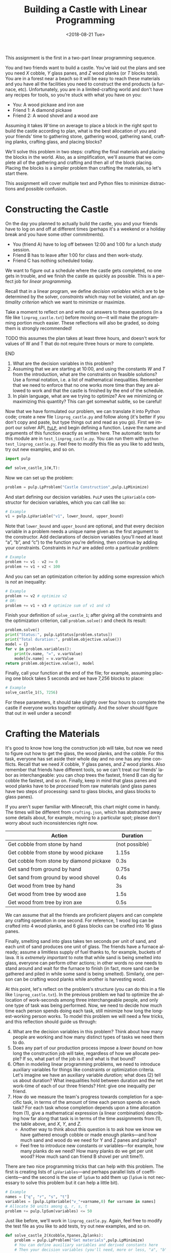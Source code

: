#+OPTIONS: ':t *:t -:t ::t <:t H:3 \n:nil ^:t arch:headline
#+OPTIONS: author:nil broken-links:nil c:nil creator:nil
#+OPTIONS: d:(not "LOGBOOK") date:t e:t email:nil f:t inline:t num:t
#+OPTIONS: p:nil pri:nil prop:nil stat:t tags:t tasks:t tex:t
#+OPTIONS: timestamp:nil title:t toc:nil todo:t |:t
#+TITLE: Building a Castle with Linear Programming
#+DATE: <2018-08-21 Tue>
#+LANGUAGE: en
#+SELECT_TAGS: export
#+EXCLUDE_TAGS: noexport
#+CREATOR: Emacs 26.1 (Org mode 9.1.13)

This assignment is the first in a two-part linear programming sequence.

You and two friends want to build a castle.
You’ve laid out the plans and see you need $X$ cobble, $Y$ glass panes, and $Z$ wood planks (or $T$ blocks total). 
You are in a forest near a beach so it will be easy to reach these materials and you have all the facilities you need to construct the end products (a furnace, etc).
Unfortunately, you are in a limited-crafting world and don't have any recipes for tools, so you’re stuck with what you have on you:

- You: A wood pickaxe and iron axe
- Friend 1: A diamond pickaxe
- Friend 2: A wood shovel and a wood axe

Assuming it takes $W$ time on average to place a block in the right spot to build the castle according to plan, what is the best allocation of you and your friends’ time to gathering stone, gathering wood, gathering sand, crafting planks, crafting glass, and placing blocks?

We'll solve this problem in two steps: crafting the final materials and placing the blocks in the world.  
Also, as a simplification, we'll assume that we complete all of the gathering and crafting and then all of the block placing.
Placing the blocks is a simpler problem than crafting the materials, so let's start there.

This assignment will cover multiple text and Python files to minimize distractions and possible confusion.

* Constructing the Castle
On the day you planned to actually build the castle, you and your friends have to log on and off at different times (perhaps it's a weekend or a holiday break and you have some other commitments).

- You (friend A) have to log off between 12:00 and 1:00 for a lunch study session.
- Friend B has to leave after 1:00 for class and then work-study.
- Friend C has nothing scheduled today.

We want to figure out a schedule where the castle gets completed, no one gets in trouble, and we finish the castle as quickly as possible.
This is a perfect job for /linear programming./

Recall that in a linear program, we define /decision variables/ which are to be determined by the solver, /constraints/ which may not be violated, and an /optimality criterion/ which we want to minimize or maximize.

Take a moment to reflect on and write out answers to these questions (in a file like =linprog_castle.txt=) before moving on---it will make the programming portion much easier.
These reflections will also be graded, so doing them is strongly recommended!

*************** TODO this assumes the plan takes at least three hours, and doesn't work for values of W and T that do not require three hours or more to complete.
*************** END

1. What are the decision variables in this problem?
2. Assuming that we are starting at 10:00, and using the constants $W$ and $T$ from the introduction, what are the constraints on feasible solutions?  Use a formal notation, i.e. a list of mathematical inequalities.  Remember that we need to enforce that no one works more time than they are allowed to work and that the castle is finished by the end of the schedule.
3. In plain language, what are we trying to optimize?  Are we minimizing or maximizing this quantity?  This can get somewhat subtle, so be careful!

Now that we have formulated our problem, we can translate it into Python code; create a new file =linprog_castle.py= and follow along (it's better if you don't copy and paste, but type things out and read as you go).
First we import our solver API, [[https://pythonhosted.org/PuLP/index.html][=PuLP=]], and begin defining a function.
Leave the name and arguments of this function exactly as written here. 
The automatic tests for this module are in =test_linprog_castle.py=.
You can run them with =python test_linprog_castle.py=.
Feel free to modify this file as you like to add tests, try out new examples, and so on.

#+BEGIN_SRC python
import pulp

def solve_castle_1(W,T):
#+END_SRC

Now we can set up the problem:
#+BEGIN_SRC python
    problem = pulp.LpProblem("Castle Construction",pulp.LpMinimize)
#+END_SRC

And start defining our decision variables.
=PuLP= uses the =LpVariable= constructor for decision variables, which you can call like so:
#+BEGIN_SRC python
# Example
v1 = pulp.LpVariable("v1", lower_bound, upper_bound)
#+END_SRC

Note that =lower_bound= and =upper_bound= are optional, and that every decision variable in a problem needs a unique name given as the first argument to the constructor.
Add declarations of decision variables (you'll need at least "a", "b", and "c") to the function you're defining, then continue by adding your constraints.
Constraints in =PuLP= are added onto a particular problem:
#+BEGIN_SRC python
# Example
problem += v1 - v2 >= 0
problem += v1 + v2 < 100
#+END_SRC

And you can set an optimization criterion by adding some expression which is /not/ an inequality:
#+BEGIN_SRC python
# Example
problem += v2 # optimize v2
# OR:
problem += v1 + v3 # optimize sum of v1 and v3
#+END_SRC

Finish your definition of =solve_castle_1=; after giving all the constraints and the optimization criterion, call =problem.solve()= and check its result:

#+BEGIN_SRC python
    problem.solve()
    print("Status:", pulp.LpStatus[problem.status])
    print("Total duration:", problem.objective.value())
    model = {}
    for v in problem.variables():
        print(v.name, "=", v.varValue)
        model[v.name] = v.varValue
    return problem.objective.value(), model
#+END_SRC

Finally, call your function at the end of the file; for example, assuming placing one block takes 5 seconds and we have 7,256 blocks to place:

#+BEGIN_SRC python
# Example
solve_castle_1(5, 7256)
#+END_SRC

For these parameters, it should take slightly over four hours to complete the castle if everyone works together optimally.  
And the solver should figure that out in well under a second!

* Crafting the Materials

It's good to know how long the construction job will take, but now we need to figure out how to get the glass, the wood planks, and the cobble.  
For this task, everyone has set aside their whole day and no one has any time conflicts.
Recall that we need $X$ cobble, $Y$ glass panes, and $Z$ wood planks.
Also remember that friends have different tools, so we can't treat our friends' labor as interchangeable: you can chop trees the fastest, friend B can dig for cobble the fastest, and so on.
Finally, keep in mind that glass panes and wood planks have to be /processed/ from raw materials (and glass panes have two steps of processing: sand to glass blocks, and glass blocks to glass panes).

If you aren't super familiar with Minecraft, this chart might come in handy.  
The times will be different from =crafting.json=, which has abstracted away some details about, for example, moving to a particular spot; please don't worry about such inconsistencies right now.

| Action                                   | Duration       |
|------------------------------------------+----------------|
| Get cobble from stone by hand            | (not possible) |
| Get cobble from stone by wood pickaxe    | 1.15s          |
| Get cobble from stone by diamond pickaxe | 0.3s           |
| Get sand from ground by hand             | 0.75s          |
| Get sand from ground by wood shovel      | 0.4s           |
| Get wood from tree by hand               | 3s             |
| Get wood from tree by wood axe           | 1.5s           |
| Get wood from tree by iron axe           | 0.5s           |

We can assume that all the friends are proficient players and can complete any crafting operation in one second.
For reference, 1 wood log can be crafted into 4 wood planks, and 6 glass blocks can be crafted into 16 glass panes.

Finally, smelting sand into glass takes ten seconds per unit of sand, and each unit of sand produces one unit of glass.
The friends have a furnace already; assume a limitless supply of fuel thanks to, for example, buckets of lava.
It is /extremely important/ to note that while sand is being smelted into glass, everyone can perform other actions; in other words no one needs to stand around and wait for the furnace to finish (in fact, more sand can be gathered and piled in while some sand is being smelted).
Similarly, one person can be crafting wood planks while another is harvesting wood.

At this point, let's reflect on the problem's structure (you can do this in a file like =linprog_castle.txt=).
In the previous problem we had to optimize the allocation of work-seconds among three interchangeable people, and only one type of task was being performed.
Now, we need to decide how much time each person spends doing each task, still minimize how long the longest-working person works.
To model this problem we will need a few tricks, and this reflection should guide us through:

4. [@4] What are the decision variables in this problem?  Think about how many people are working and how many distinct types of tasks we need them to do.
5. Does any part of our production process impose a /lower bound/ on how long the construction job will take, regardless of how we allocate people?  If so, what part of the job is it and what is that bound?
6. Often in modeling linear programming problems, we need to introduce auxiliary variables for things like constraints or optimization criteria.  Let's imagine we have an auxiliary variable /duration;/ what does (2) tell us about duration?  What inequalities hold between duration and the net work-time of each of our three friends?  Hint: give one inequality per friend.
7. How do we measure the team's progress towards completion for a specific task, in terms of the amount of time each person spends on each task?  For each task whose completion depends upon a time allocation from (1), give a mathematical expression (a linear combination) describing how far along that task is in terms of the time assignments from (1), the table above, and $X$, $Y$, and $Z$.
  - Another way to think about this question is to ask how we know we have gathered enough cobble or made enough planks---and how much sand and wood do we need for Y and Z panes and planks?  
  - Feel free to introduce new constants or variables---for example, how many planks do we need?  How many planks do we get per unit wood?  How much sand can friend B shovel per unit time?).

There are two nice programming tricks that can help with this problem.
The first is creating lists of =LpVariables=---and perhaps parallel lists of coefficients---and the second is the use of =lpSum= to add them up (=lpSum= is not necessary to solve this problem but it can help a little bit).

#+BEGIN_SRC python
# Example
names = ["q", "r", "s", "t"]
variables = [pulp.LpVariable("v_"+varname,0) for varname in names]
# Allocate 50 units among q, r, s, t
problem += pulp.lpSum(variables) <= 50
#+END_SRC

Just like before, we'll work in =linprog_castle.py=.
Again, feel free to modify the test file as you like to add tests, try out new examples, and so on.

#+BEGIN_SRC python
def solve_castle_2(Xcobble,Ypanes,Zplanks):
    problem = pulp.LpProblem("Get materials",pulp.LpMinimize)
    # You can define auxiliary variables and derived constants here
    # Then your decision variables (you'll need, more or less, "a", "b", "c", plus "X_task" for each X in [a,b,c] and each task in [dig, pane, plank, sand, wood]).  One called "duration" may help too!  Extra variables are also fine.
    # And your constraints
    # And finally your optimization criterion
    # Then:
    problem.solve()
    print("Status:", pulp.LpStatus[problem.status])
    print("Total duration:", problem.objective.value())
    for v in sorted(list(problem.variables()),key=lambda v:v.name):
        print(v.name, "=", v.varValue)
#+END_SRC

Again, to test it out:

#+BEGIN_SRC python
# Example
solve_castle_2(4000,256,3000)
#+END_SRC

Surprisingly, this can be completed in a little under seventeen minutes; this shows how unrealistic the assumption of ignoring travel time can be!
In future assignments, these assumptions will be tightened up.

8. [@8] Briefly describe three qualitatively different situations around the allocation of workers to tasks according to your encoding.
  1. 
  2. 
  3. 
9. If you wanted to model travel times with resources in different locations, how would you need to modify your encoding? 

Commit your python files and text files and proceed to =intprog_planning=.

